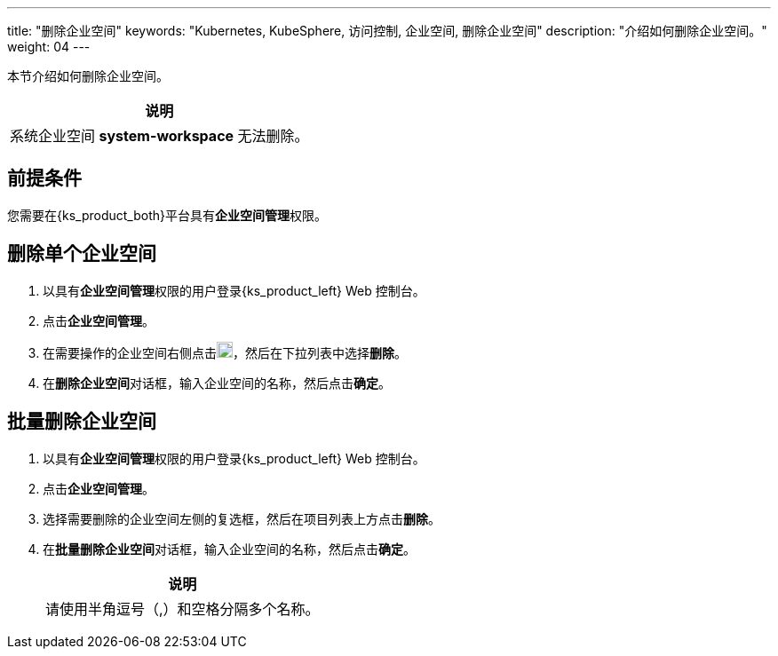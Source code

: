 ---
title: "删除企业空间"
keywords: "Kubernetes, KubeSphere, 访问控制, 企业空间, 删除企业空间"
description: "介绍如何删除企业空间。"
weight: 04
---

:ks_permission: **企业空间管理**


本节介绍如何删除企业空间。

//note
[.admon.note,cols="a"]
|===
|说明

|
系统企业空间 **system-workspace** 无法删除。

|===


== 前提条件

您需要在{ks_product_both}平台具有pass:a,q[{ks_permission}]权限。


== 删除单个企业空间

. 以具有pass:a,q[{ks_permission}]权限的用户登录{ks_product_left} Web 控制台。
. 点击**企业空间管理**。
. 在需要操作的企业空间右侧点击image:/images/ks-qkcp/zh/icons/more.svg[more,18,18]，然后在下拉列表中选择**删除**。
. 在**删除企业空间**对话框，输入企业空间的名称，然后点击**确定**。


== 批量删除企业空间
. 以具有pass:a,q[{ks_permission}]权限的用户登录{ks_product_left} Web 控制台。
. 点击**企业空间管理**。
. 选择需要删除的企业空间左侧的复选框，然后在项目列表上方点击**删除**。
. 在**批量删除企业空间**对话框，输入企业空间的名称，然后点击**确定**。
+
[.admon.note,cols="a"]
|===
|说明

|
请使⽤半⻆逗号（,）和空格分隔多个名称。

|===
